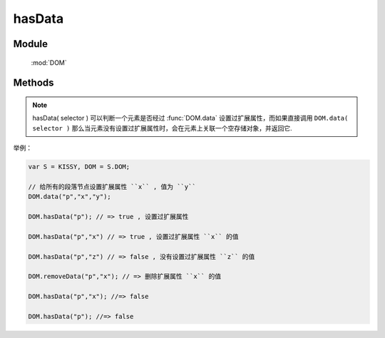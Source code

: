 ﻿.. currentmodule:: DOM

hasData
=================================

Module
-----------------------------------------------

  :mod:`DOM`


Methods
-----------------------------------------------

.. function:: hasData

    | Boolean **hasData** ( selector [ , name ] )

    .. versionadded:: 1.2
        判断是否符合选择器的所有元素中的一个存在对应的扩展属性( expando )值.

    :param string|HTMLCollection|Array<HTMLElement> selector: 字符串格式参见 :ref:`KISSY selector <dom-selector>`
    :param string name: 扩展属性名称.如果指定 name, 则判断是否存在指定的扩展属性值. 否则判断是否存在任意扩展属性值
    :returns: 是否具有扩展属性.
    :rtype: Boolean
    
.. note::

    hasData( selector ) 可以判断一个元素是否经过 :func:`DOM.data` 设置过扩展属性，而如果直接调用 ``DOM.data( selector )`` 
    那么当元素没有设置过扩展属性时，会在元素上关联一个空存储对象，并返回它.


举例：

.. code-block:: javascript

    var S = KISSY, DOM = S.DOM;

    // 给所有的段落节点设置扩展属性 ``x`` , 值为 ``y``
    DOM.data("p","x","y");

    DOM.hasData("p"); // => true , 设置过扩展属性

    DOM.hasData("p","x") // => true , 设置过扩展属性 ``x`` 的值

    DOM.hasData("p","z") // => false , 没有设置过扩展属性 ``z`` 的值

    DOM.removeData("p","x"); // => 删除扩展属性 ``x`` 的值

    DOM.hasData("p","x"); //=> false

    DOM.hasData("p"); //=> false